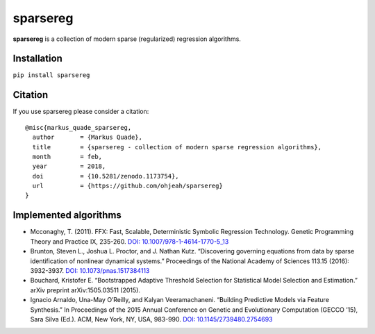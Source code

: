 sparsereg
=========

|travis| |pypi| |codecov| |zenodo|

**sparsereg** is a collection of modern sparse (regularized) regression
algorithms.

Installation
------------

``pip install sparsereg``

Citation
--------

If you use sparsereg please consider a citation:

::

    @misc{markus_quade_sparsereg,
      author       = {Markus Quade},
      title        = {sparsereg - collection of modern sparse regression algorithms},
      month        = feb,
      year         = 2018,
      doi          = {10.5281/zenodo.1173754},
      url          = {https://github.com/ohjeah/sparsereg}
    }

Implemented algorithms
----------------------

-  Mcconaghy, T. (2011). FFX: Fast, Scalable, Deterministic Symbolic
   Regression Technology. Genetic Programming Theory and Practice IX,
   235-260. `DOI:
   10.1007/978-1-4614-1770-5_13 <http://dx.doi.org/10.1007/978-1-4614-1770-5_13>`__
-  Brunton, Steven L., Joshua L. Proctor, and J. Nathan Kutz.
   “Discovering governing equations from data by sparse identification
   of nonlinear dynamical systems.” Proceedings of the National Academy
   of Sciences 113.15 (2016): 3932-3937. `DOI:
   10.1073/pnas.1517384113 <http://dx.doi.org/10.1073/pnas.1517384113>`__
-  Bouchard, Kristofer E. “Bootstrapped Adaptive Threshold Selection for
   Statistical Model Selection and Estimation.” arXiv preprint
   arXiv:1505.03511 (2015).
-  Ignacio Arnaldo, Una-May O’Reilly, and Kalyan Veeramachaneni.
   “Building Predictive Models via Feature Synthesis.” In Proceedings of
   the 2015 Annual Conference on Genetic and Evolutionary Computation
   (GECCO ’15), Sara Silva (Ed.). ACM, New York, NY, USA, 983-990. `DOI:
   10.1145/2739480.2754693 <http://dx.doi.org/10.1145/2739480.2754693>`__

.. |travis| image:: https://travis-ci.org/Ohjeah/sparsereg.svg?branch=master
   :target: https://travis-ci.org/Ohjeah/sparsereg
.. |pypi| image:: https://badge.fury.io/py/sparsereg.svg
   :target: https://badge.fury.io/py/sparsereg
.. |codecov| image:: https://codecov.io/gh/Ohjeah/sparsereg/branch/master/graph/badge.svg
   :target: https://codecov.io/gh/Ohjeah/sparsereg
.. |zenodo| image:: https://zenodo.org/badge/80389199.svg
   :target: https://zenodo.org/badge/latestdoi/80389199
